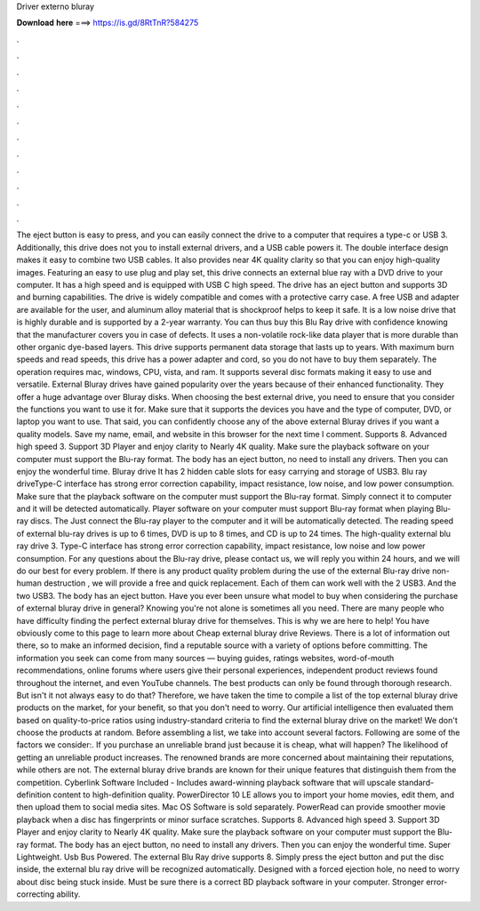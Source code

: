 Driver externo bluray

𝐃𝐨𝐰𝐧𝐥𝐨𝐚𝐝 𝐡𝐞𝐫𝐞 ===> https://is.gd/8RtTnR?584275

.

.

.

.

.

.

.

.

.

.

.

.

The eject button is easy to press, and you can easily connect the drive to a computer that requires a type-c or USB 3. Additionally, this drive does not you to install external drivers, and a USB cable powers it. The double interface design makes it easy to combine two USB cables.
It also provides near 4K quality clarity so that you can enjoy high-quality images. Featuring an easy to use plug and play set, this drive connects an external blue ray with a DVD drive to your computer.
It has a high speed and is equipped with USB C high speed. The drive has an eject button and supports 3D and burning capabilities. The drive is widely compatible and comes with a protective carry case. A free USB and adapter are available for the user, and aluminum alloy material that is shockproof helps to keep it safe. It is a low noise drive that is highly durable and is supported by a 2-year warranty.
You can thus buy this Blu Ray drive with confidence knowing that the manufacturer covers you in case of defects. It uses a non-volatile rock-like data player that is more durable than other organic dye-based layers. This drive supports permanent data storage that lasts up to years. With maximum burn speeds and read speeds, this drive has a power adapter and cord, so you do not have to buy them separately.
The operation requires mac, windows, CPU, vista, and ram. It supports several disc formats making it easy to use and versatile. External Bluray drives have gained popularity over the years because of their enhanced functionality. They offer a huge advantage over Bluray disks. When choosing the best external drive, you need to ensure that you consider the functions you want to use it for. Make sure that it supports the devices you have and the type of computer, DVD, or laptop you want to use.
That said, you can confidently choose any of the above external Bluray drives if you want a quality models. Save my name, email, and website in this browser for the next time I comment. Supports 8. Advanced high speed 3. Support 3D Player and enjoy clarity to Nearly 4K quality. Make sure the playback software on your computer must support the Blu-ray format.
The body has an eject button, no need to install any drivers. Then you can enjoy the wonderful time. Bluray drive It has 2 hidden cable slots for easy carrying and storage of USB3.
Blu ray driveType-C interface has strong error correction capability, impact resistance, low noise, and low power consumption.
Make sure that the playback software on the computer must support the Blu-ray format. Simply connect it to computer and it will be detected automatically. Player software on your computer must support Blu-ray format when playing Blu-ray discs. The  Just connect the Blu-ray player to the computer and it will be automatically detected.
The reading speed of external blu-ray drives is up to 6 times, DVD is up to 8 times, and CD is up to 24 times. The high-quality external blu ray drive 3. Type-C interface has strong error correction capability, impact resistance, low noise and low power consumption.
For any questions about the Blu-ray drive, please contact us, we will reply you within 24 hours, and we will do our best for every problem. If there is any product quality problem during the use of the external Blu-ray drive non-human destruction , we will provide a free and quick replacement. Each of them can work well with the 2 USB3.
And the two USB3. The body has an eject button. Have you ever been unsure what model to buy when considering the purchase of external bluray drive in general? Knowing you're not alone is sometimes all you need. There are many people who have difficulty finding the perfect external bluray drive for themselves. This is why we are here to help! You have obviously come to this page to learn more about Cheap external bluray drive Reviews. There is a lot of information out there, so to make an informed decision, find a reputable source with a variety of options before committing.
The information you seek can come from many sources — buying guides, ratings websites, word-of-mouth recommendations, online forums where users give their personal experiences, independent product reviews found throughout the internet, and even YouTube channels. The best products can only be found through thorough research. But isn't it not always easy to do that? Therefore, we have taken the time to compile a list of the top external bluray drive products on the market, for your benefit, so that you don't need to worry.
Our artificial intelligence then evaluated them based on quality-to-price ratios using industry-standard criteria to find the external bluray drive on the market! We don't choose the products at random. Before assembling a list, we take into account several factors. Following are some of the factors we consider:.
If you purchase an unreliable brand just because it is cheap, what will happen? The likelihood of getting an unreliable product increases. The renowned brands are more concerned about maintaining their reputations, while others are not. The external bluray drive brands are known for their unique features that distinguish them from the competition. Cyberlink Software Included - Includes award-winning playback software that will upscale standard-definition content to high-definition quality.
PowerDirector 10 LE allows you to import your home movies, edit them, and then upload them to social media sites. Mac OS Software is sold separately. PowerRead can provide smoother movie playback when a disc has fingerprints or minor surface scratches. Supports 8. Advanced high speed 3. Support 3D Player and enjoy clarity to Nearly 4K quality. Make sure the playback software on your computer must support the Blu-ray format. The body has an eject button, no need to install any drivers.
Then you can enjoy the wonderful time. Super Lightweight. Usb Bus Powered. The external Blu Ray drive supports 8. Simply press the eject button and put the disc inside, the external blu ray drive will be recognized automatically.
Designed with a forced ejection hole, no need to worry about disc being stuck inside. Must be sure there is a correct BD playback software in your computer.
Stronger error-correcting ability.